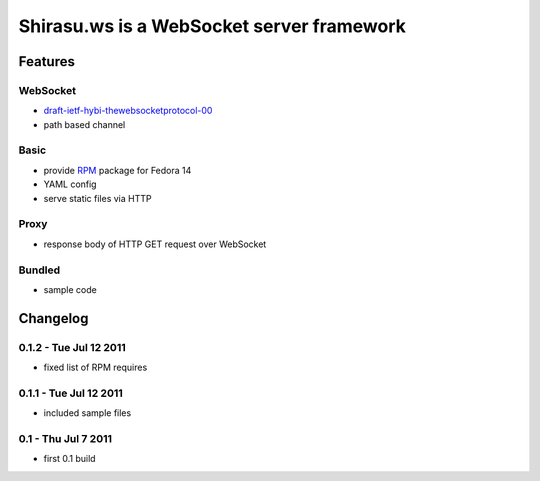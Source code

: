 ==========================================
Shirasu.ws is a WebSocket server framework
==========================================

Features
========

WebSocket
---------

- draft-ietf-hybi-thewebsocketprotocol-00_
- path based channel

.. _draft-ietf-hybi-thewebsocketprotocol-00:
   http://tools.ietf.org/html/draft-ietf-hybi-thewebsocketprotocol-00

Basic
-----

- provide RPM_ package for Fedora 14
- YAML config
- serve static files via HTTP

.. _RPM: http://code.google.com/p/shirasu/downloads/list?can=3

Proxy
-----

- response body of HTTP GET request over WebSocket

Bundled
-------

- sample code

Changelog
=========

0.1.2 - Tue Jul 12 2011
-----------------------

- fixed list of RPM requires

0.1.1 - Tue Jul 12 2011
-----------------------

- included sample files

0.1 - Thu Jul 7 2011
--------------------

- first 0.1 build
